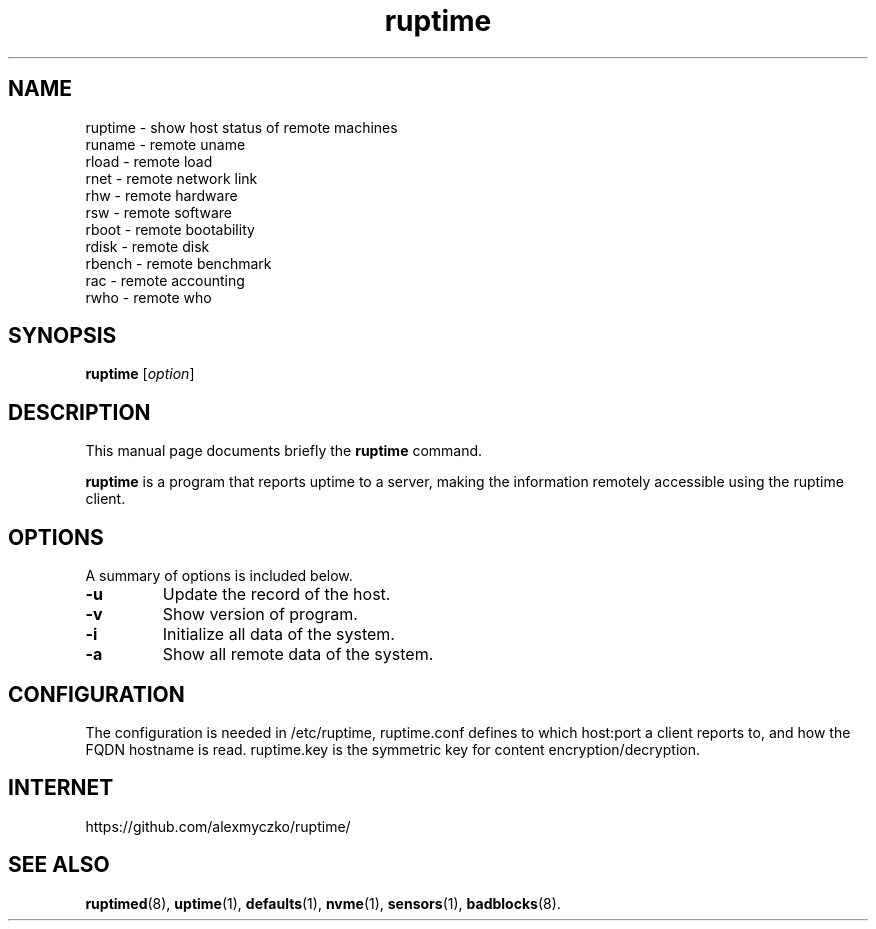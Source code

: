 .TH ruptime 1 "September 20 2022"
.SH NAME
ruptime \- show host status of remote machines
.br
runame \- remote uname
.br
rload \- remote load
.br
rnet \- remote network link
.br
rhw \- remote hardware
.br
rsw \- remote software
.br
rboot \- remote bootability
.br
rdisk \- remote disk
.br
rbench \- remote benchmark
.br
rac \- remote accounting
.br
rwho \- remote who
.SH SYNOPSIS
.B ruptime
.RI [ option ]
.br
.SH DESCRIPTION
This manual page documents briefly the
.B ruptime
command.
.PP
\fBruptime\fP is a program that reports uptime to a server, making the information remotely
accessible using the ruptime client.
.SH OPTIONS
A summary of options is included below.
.TP
.B \-u
Update the record of the host.
.TP
.B \-v
Show version of program.
.TP
.B \-i
Initialize all data of the system.
.TP
.B \-a
Show all remote data of the system.
.SH CONFIGURATION
The configuration is needed in /etc/ruptime, ruptime.conf defines to which
host:port a client reports to, and how the FQDN hostname is read.
ruptime.key is the symmetric key for content encryption/decryption.
.SH INTERNET
https://github.com/alexmyczko/ruptime/
.SH SEE ALSO
.BR ruptimed (8),
.BR uptime (1),
.BR defaults (1),
.BR nvme (1),
.BR sensors (1),
.BR badblocks (8).
.br
